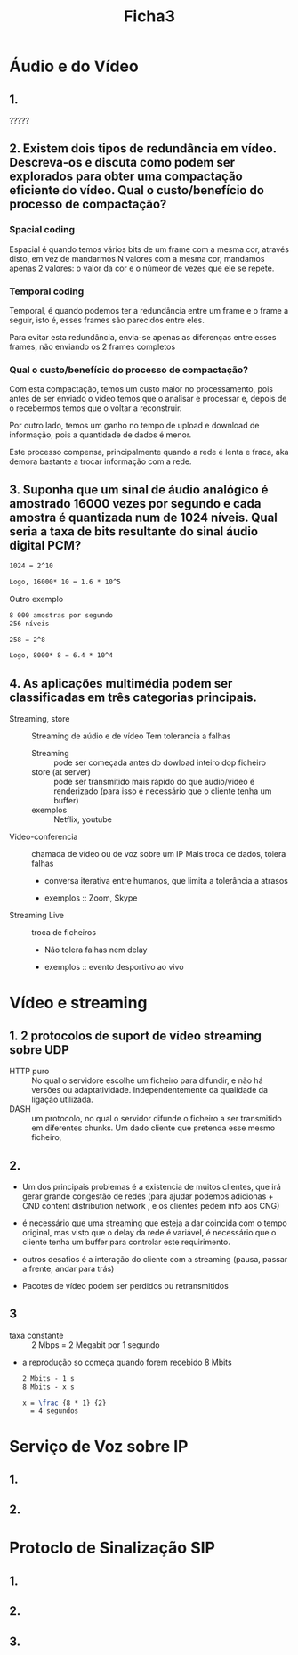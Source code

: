 #+title: Ficha3

* Áudio e do Vídeo
** 1.
?????
** 2. Existem dois tipos de redundância em vídeo. Descreva-os e discuta como podem ser explorados para obter uma compactação eficiente do vídeo. Qual o custo/benefício do processo de compactação?

*** Spacial coding
Espacial é quando temos vários bits de um frame com a mesma cor, através disto, em vez de mandarmos N valores com a mesma cor, mandamos apenas 2 valores: o valor da cor e o númeor de vezes que ele se repete.



*** Temporal coding

Temporal, é quando podemos ter a redundância entre um frame e o frame a seguir, isto é, esses frames são parecidos entre eles.

Para evitar esta redundância, envia-se apenas as diferenças entre esses frames, não enviando os 2 frames completos

*** Qual o custo/benefício do processo de compactação?

Com esta compactação, temos um custo maior no processamento, pois antes de ser enviado o vídeo temos que o analisar e processar e, depois de o recebermos temos que o voltar a reconstruir.

Por outro lado, temos um ganho no tempo de upload e download de informação, pois a quantidade de dados é menor.

Este processo compensa, principalmente quando a rede é lenta e fraca, aka demora bastante a trocar informação com a rede.

** 3. Suponha que um sinal de áudio analógico é amostrado 16000 vezes por segundo e cada amostra é quantizada num de 1024 níveis. Qual seria a taxa de bits resultante do sinal áudio digital PCM?

#+begin_src latex
1024 = 2^10

Logo, 16000* 10 = 1.6 * 10^5
#+end_src

Outro exemplo
#+begin_src latex
8 000 amostras por segundo
256 níveis

258 = 2^8

Logo, 8000* 8 = 6.4 * 10^4
#+end_src

** 4.  As aplicações multimédia podem ser classificadas em três categorias principais.

- Streaming, store :: Streaming de aúdio e de vídeo
  Tem tolerancia a falhas
  + Streaming :: pode ser começada antes do dowload inteiro dop ficheiro
  + store (at server) ::  pode ser transmitido mais rápido do que audio/video é renderizado (para isso é necessário que o cliente tenha um buffer)
  + exemplos ::  Netflix, youtube

- Video-conferencia ::  chamada de vídeo ou de voz sobre um IP
  Mais troca de dados, tolera falhas
  + conversa iterativa entre humanos, que limita a tolerância a atrasos

  + exemplos ::  Zoom, Skype

- Streaming Live :: troca de ficheiros
  + Não tolera falhas nem delay

  + exemplos :: evento desportivo ao vivo


* Vídeo e streaming
** 1. 2 protocolos de suport de vídeo streaming sobre UDP
   - HTTP puro :: No qual o servidore escolhe um ficheiro para difundir, e não há versões ou adaptatividade. Independentemente da qualidade da ligação utilizada.
   - DASH ::  um protocolo, no qual o servidor difunde o ficheiro a ser transmitido em diferentes chunks. Um dado cliente que pretenda esse mesmo ficheiro,

** 2.
- Um dos principais problemas é a existencia de muitos clientes, que irá gerar grande congestão de redes (para ajudar podemos adicionas + CND content distribution network , e os clientes pedem info aos CNG)

- é necessário que uma streaming que esteja a dar coincida com o tempo original, mas visto que o delay da rede é variável, é necessário que o cliente tenha um buffer para controlar este requirimento.

- outros desafios é a interação do cliente com a streaming (pausa, passar a frente, andar para trás)

- Pacotes de vídeo podem ser perdidos ou retransmitidos
** 3

- taxa constante :: 2 Mbps = 2 Megabit por 1 segundo
- a reprodução so começa quando forem recebido 8 Mbits

 #+begin_src latex
 2 Mbits - 1 s
 8 Mbits - x s

 x = \frac {8 * 1} {2}
   = 4 segundos
 #+end_src

* Serviço de Voz sobre IP
** 1.
** 2.
* Protoclo de Sinalização SIP
** 1.
** 2.
** 3.
